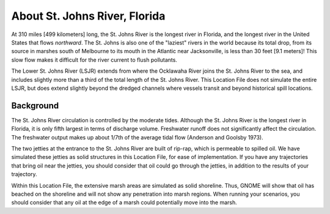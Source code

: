 .. keywords
   St. Johns, Florida, location

About St. Johns River, Florida
^^^^^^^^^^^^^^^^^^^^^^^^^^^^^^^^^^^^^^^^^^^

At 310 miles [499 kilometers] long, the St. Johns River is the longest river in Florida, and the longest river in the United States that flows *northward*. The St. Johns is also one of the "laziest" rivers in the world because its total drop, from its source in marshes south of Melbourne to its mouth in the Atlantic near Jacksonville, is less than 30 feet [9.1 meters]! This slow flow makes it difficult for the river current to flush pollutants. 

The Lower St. Johns River (LSJR) extends from where the Ocklawaha River joins the St. Johns River to the sea, and includes slightly more than a third of the total length of the St. Johns River. This Location File does not simulate the entire LSJR, but does extend slightly beyond the dredged channels where vessels transit and beyond historical spill locations.


Background
================================

The St. Johns River circulation is controlled by the moderate tides. Although the St. Johns River is the longest river in Florida, it is only fifth largest in terms of discharge volume. Freshwater runoff does not significantly affect the circulation. The freshwater output makes up about 1/7th of the average tidal flow (Anderson and Goolsby 1973). 

The two jetties at the entrance to the St. Johns River are built of rip-rap, which is permeable to spilled oil. We have simulated these jetties as solid structures in this Location File, for ease of implementation. If you have any trajectories that bring oil near the jetties, you should consider that oil could go through the jetties, in addition to the results of your trajectory.

Within this Location File, the extensive marsh areas are simulated as solid shoreline. Thus, GNOME will show that oil has beached on the shoreline and will not show any penetration into marsh regions. When running your scenarios, you should consider that any oil at the edge of a marsh could potentially move into the marsh.